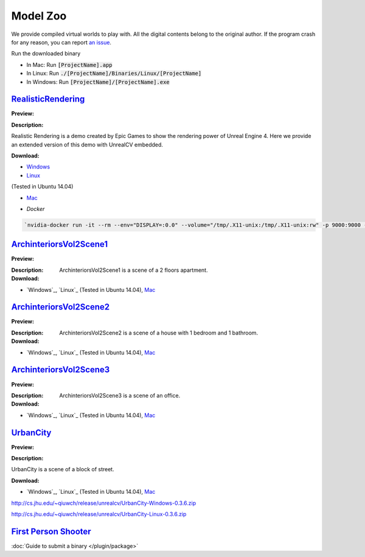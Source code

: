 Model Zoo
=========

We provide compiled virtual worlds to play with. All the digital contents belong to the original author. If the program crash for any reason, you can report `an issue <https://github.com/unrealcv/unrealcv/issues>`__.

..
    TODO: add more formal license information
    The community maintained games will be hosted in the [github wiki page](http://).

Run the downloaded binary

- In Mac: Run :code:`[ProjectName].app`
- In Linux: Run :code:`./[ProjectName]/Binaries/Linux/[ProjectName]`
- In Windows: Run :code:`[ProjectName]/[ProjectName].exe`

.. _rr:

`RealisticRendering`_
---------------------

.. _RealisticRendering: https://docs.unrealengine.com/latest/INT/Resources/Showcases/RealisticRendering/

:Preview:

.. image:: /images/realistic_rendering.png

:Description:

Realistic Rendering is a demo created by Epic Games to show the rendering power of Unreal Engine 4. Here we provide an extended version of this demo with UnrealCV embedded.

:Download:

- `Windows <http://www.cs.jhu.edu/~qiuwch/unrealcv/binaries//RealisticRendering-Win64-65d6144-171cd97.zip>`__

- `Linux <http://www.cs.jhu.edu/~qiuwch/unrealcv/binaries//RealisticRendering-Linux-65d6144-171cd97.zip>`__

(Tested in Ubuntu 14.04)


- `Mac`_

.. _mac: http://www.cs.jhu.edu/~qiuwch/unrealcv/binaries//RealisticRendering-Mac-65d6144-c25660b.zip

- `Docker`

.. code:: bash

    `nvidia-docker run -it --rm --env="DISPLAY=:0.0" --volume="/tmp/.X11-unix:/tmp/.X11-unix:rw" -p 9000:9000 -v /home/qiuwch/workspace/unrealcv-develop-branch/test/output:/home/unrealcv/LinuxNoEditor/RealisticRendering/Binaries/Linux/output qiuwch/rr /home/unrealcv/LinuxNoEditor/RealisticRendering/Binaries/Linux/RealisticRendering`

.. _arch1:

`ArchinteriorsVol2Scene1`_
---------------------

:Preview:

.. image:: https://image.ibb.co/jb2QCa/arch1.png

:Description:

 ArchinteriorsVol2Scene1 is a scene of a 2 floors apartment.

:Download:

- `Windows`_, `Linux`_ (Tested in Ubuntu 14.04), `Mac`_

.. _windows: http://cs.jhu.edu/~qiuwch/release/unrealcv/ArchinteriorsVol2Scene1-Windows-0.3.6.zip

.. _Linux: http://cs.jhu.edu/~qiuwch/release/unrealcv/ArchinteriorsVol2Scene1-Linux-0.3.6.zip

.. _arch2:

`ArchinteriorsVol2Scene2`_
---------------------

:Preview:

.. image:: https://image.ibb.co/hwmkCa/arch2.png

:Description:

 ArchinteriorsVol2Scene2 is a scene of a house with 1 bedroom and 1 bathroom.

:Download:

- `Windows`_, `Linux`_ (Tested in Ubuntu 14.04), `Mac`_

.. _windows: http://cs.jhu.edu/~qiuwch/release/unrealcv/ArchinteriorsVol2Scene2-Windows-0.3.6.zip

.. _Linux: http://cs.jhu.edu/~qiuwch/release/unrealcv/ArchinteriorsVol2Scene2-Linux-0.3.6.zip

.. _arch3:

`ArchinteriorsVol2Scene3`_
---------------------

:Preview:

.. image:: https://image.ibb.co/nyC3yF/arch3.png

:Description:

 ArchinteriorsVol2Scene3 is a scene of an office.

:Download:

- `Windows`_, `Linux`_ (Tested in Ubuntu 14.04), `Mac`_

.. _windows: http://cs.jhu.edu/~qiuwch/release/unrealcv/ArchinteriorsVol2Scene3-Windows-0.3.6.zip

.. _Linux: http://cs.jhu.edu/~qiuwch/release/unrealcv/ArchinteriorsVol2Scene3-Linux-0.3.6.zip

.. _urbancity:

`UrbanCity`_
---------------------

:Preview:

.. image:: https://image.ibb.co/kgrJXa/urbancity.png

:Description:

UrbanCity is a scene of a block of street.

:Download:

- `Windows`_, `Linux`_ (Tested in Ubuntu 14.04), `Mac`_

http://cs.jhu.edu/~qiuwch/release/unrealcv/UrbanCity-Windows-0.3.6.zip

.. _Linux: 
http://cs.jhu.edu/~qiuwch/release/unrealcv/UrbanCity-Linux-0.3.6.zip

`First Person Shooter`_
-----------------------

:doc:`Guide to submit a binary </plugin/package>`

.. TODO: Under construction
